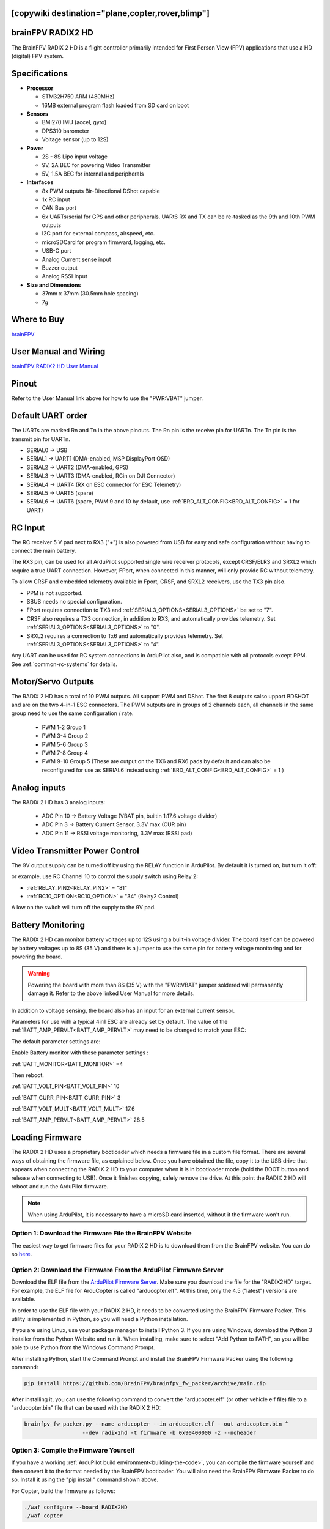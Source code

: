 .. _common-radix2hd:

[copywiki destination="plane,copter,rover,blimp"]
==================
brainFPV RADIX2 HD
==================

.. image:: ../../../images/radix_2_hd.png
    :target: https://www.brainfpv.com/product/radix-2-hd-flight-controller/


The BrainFPV RADIX 2 HD is a flight controller primarily intended for
First Person View (FPV) applications that use a HD (digital) FPV system.

Specifications
==============

-  **Processor**

   -  STM32H750 ARM (480MHz)
   -  16MB external program flash loaded from SD card on boot


-  **Sensors**

   -  BMI270 IMU (accel, gyro)
   -  DPS310 barometer
   -  Voltage sensor (up to 12S)


-  **Power**

   -  2S - 8S Lipo input voltage 
   -  9V, 2A BEC for powering Video Transmitter
   -  5V, 1.5A BEC for internal and peripherals

-  **Interfaces**

   -  8x PWM outputs Bir-Directional DShot capable
   -  1x RC input
   -  CAN Bus port
   -  6x UARTs/serial for GPS and other peripherals. UARt6 RX and TX can be re-tasked as the 9th and 10th PWM outputs
   -  I2C port for external compass, airspeed, etc.
   -  microSDCard for program firmward, logging, etc.
   -  USB-C port
   -  Analog Current sense input
   -  Buzzer output
   -  Analog RSSI Input


-  **Size and Dimensions**

   - 37mm x 37mm (30.5mm hole spacing)
   - 7g

Where to Buy
============

`brainFPV <https://www.brainfpv.com/kb/radix-2-hd/>`__

User Manual and Wiring
======================

`brainFPV RADIX2 HD User Manual <https://www.brainfpv.com/knowledgebase/radix-2-hd-flight-controller-manual/>`__

Pinout
======

.. image:: ../../../images/radix_2_hd_pinout_top.png
    :target: ../_images/radix_2_hd_pinout_top.png

.. image:: ../../../images/radix_2_hd_pinout_bottom.png
    :target: ../_images/radix_2_hd_pinout_bottom.png

Refer to the User Manual link above for how to use the "PWR:VBAT" jumper.

Default UART order
==================

The UARTs are marked Rn and Tn in the above pinouts. The Rn pin is the
receive pin for UARTn. The Tn pin is the transmit pin for UARTn.

- SERIAL0 -> USB
- SERIAL1 -> UART1 (DMA-enabled, MSP DisplayPort OSD)
- SERIAL2 -> UART2 (DMA-enabled, GPS)
- SERIAL3 -> UART3 (DMA-enabled, RCin on DJI Connector)
- SERIAL4 -> UART4 (RX on ESC connector for ESC Telemetry)
- SERIAL5 -> UART5 (spare)
- SERIAL6 -> UART6 (spare, PWM 9 and 10 by default, use :ref:`BRD_ALT_CONFIG<BRD_ALT_CONFIG>` = 1 for UART)

RC Input
========

The RC receiver 5 V pad next to RX3 ("+") is also powered from USB for easy and safe configuration without having to connect the main battery.

The RX3 pin, can be used for all ArduPilot supported single wire receiver protocols, except CRSF/ELRS and SRXL2 which require a true UART connection. However, FPort, when connected in this manner, will only provide RC without telemetry. 

To allow CRSF and embedded telemetry available in Fport, CRSF, and SRXL2 receivers, use the TX3 pin also.

- PPM is not supported.

- SBUS needs no special configuration.

- FPort requires connection to TX3 and :ref:`SERIAL3_OPTIONS<SERIAL3_OPTIONS>` be set to "7".

- CRSF also requires a TX3 connection, in addition to RX3, and automatically provides telemetry. Set :ref:`SERIAL3_OPTIONS<SERIAL3_OPTIONS>` to "0".

- SRXL2 requires a connection to Tx6 and automatically provides telemetry.  Set :ref:`SERIAL3_OPTIONS<SERIAL3_OPTIONS>` to "4".

Any UART can be used for RC system connections in ArduPilot also, and is compatible with all protocols except PPM. See :ref:`common-rc-systems` for details.


Motor/Servo Outputs
===================

The RADIX 2 HD has a total of 10 PWM outputs. All support PWM and DShot. The first 8 outputs salso upport BDSHOT and
are on the two 4-in-1 ESC connectors. The PWM outputs are in groups of 2 channels each,
all channels in the same group need to use the same configuration / rate.

 - PWM 1-2 Group 1
 - PWM 3-4 Group 2
 - PWM 5-6 Group 3
 - PWM 7-8 Group 4
 - PWM 9-10 Group 5 (These are output on the TX6 and RX6 pads by default and can also be reconfigured for use as SERIAL6 instead using :ref:`BRD_ALT_CONFIG<BRD_ALT_CONFIG>` = 1 )

Analog inputs
=============

The RADIX 2 HD has 3 analog inputs:

 - ADC Pin 10 -> Battery Voltage (VBAT pin, builtin 1:17.6 voltage divider)
 - ADC Pin 3  -> Battery Current Sensor, 3.3V max (CUR pin)
 - ADC Pin 11 -> RSSI voltage monitoring, 3.3V max (RSSI pad)

Video Transmitter Power Control
===============================

The 9V output supply can be turned off by using the RELAY function in ArduPilot. By default it is turned on, but turn it off:

or example, use RC Channel 10 to control the supply switch using Relay 2:

- :ref:`RELAY_PIN2<RELAY_PIN2>` = "81"
- :ref:`RC10_OPTION<RC10_OPTION>` = "34" (Relay2 Control)

A low on the switch will turn off the supply to the 9V pad.

Battery Monitoring
==================

The RADIX 2 HD can monitor battery voltages up to 12S using a built-in voltage divider.
The board itself can be powered by battery voltages up to 8S (35 V) and there is a jumper
to use the same pin for battery voltage monitoring and for powering the board.

.. warning:: Powering the board with more than 8S (35 V) with the "PWR:VBAT" jumper soldered will permanently damage it. Refer to the above linked User Manual for more details.

In addition to voltage sensing, the board also has an input for an external current sensor.

Parameters for use with a typical 4in1 ESC are already set by default. The value of the :ref:`BATT_AMP_PERVLT<BATT_AMP_PERVLT>` may need to be changed to match your ESC:

The default parameter settings are:

Enable Battery monitor with these parameter settings :

:ref:`BATT_MONITOR<BATT_MONITOR>` =4

Then reboot.

:ref:`BATT_VOLT_PIN<BATT_VOLT_PIN>` 10

:ref:`BATT_CURR_PIN<BATT_CURR_PIN>` 3

:ref:`BATT_VOLT_MULT<BATT_VOLT_MULT>` 17.6

:ref:`BATT_AMP_PERVLT<BATT_AMP_PERVLT>` 28.5

Loading Firmware
================

The RADIX 2 HD uses a proprietary bootloader which needs a firmware file in a custom file format. There are several ways of obtaining the firmware file, as explained below. Once you have obtained the file, copy it to the USB drive that appears when connecting the RADIX 2 HD to your computer when it is in bootloader mode (hold the BOOT button and release when connecting to USB). Once it finishes copying, safely remove the drive. At this point the RADIX 2 HD will reboot and run the ArduPilot firmware.

.. note:: When using ArduPilot, it is necessary to have a microSD card inserted, without it the firmware won't run.

Option 1: Download the Firmware File the BrainFPV Website
---------------------------------------------------------

The easiest way to get firmware files for your RADIX 2 HD is to download them from the BrainFPV website. You can do so `here <https://www.brainfpv.com/firmware/>`__.

Option 2: Download the Firmware From the ArduPilot Firmware Server
------------------------------------------------------------------

Download the ELF file from the `ArduPilot Firmware Server <https://firmware.ardupilot.org>`__. Make sure you download the file for the "RADIX2HD" target. For example, the ELF file for ArduCopter is called "arducopter.elf". At this time, only the 4.5 ("latest") versions are available.

In order to use the ELF file with your RADIX 2 HD, it needs to be converted using the BrainFPV Firmware Packer. This utility is implemented in Python, so you will need a Python installation.

If you are using Linux, use your package manager to install Python 3. If you are using Windows, download the Python 3 installer from the Python Website and run it. When installing, make sure to select "Add Python to PATH", so you will be able to use Python from the Windows Command Prompt.

After installing Python, start the Command Prompt and install the BrainFPV Firmware Packer using the following command:


.. code::

     pip install https://github.com/BrainFPV/brainfpv_fw_packer/archive/main.zip

After installing it, you can use the following command to convert the "arducopter.elf" (or other vehicle elf file) file to a "arducopter.bin" file that can be used with the RADIX 2 HD:

.. code::

    brainfpv_fw_packer.py --name arducopter --in arducopter.elf --out arducopter.bin ^
                      --dev radix2hd -t firmware -b 0x90400000 -z --noheader

Option 3: Compile the Firmware Yourself
---------------------------------------

If you have a working :ref:`ArduPilot build environment<building-the-code>`, you can compile the firmware yourself and then convert it to the format needed by the BrainFPV bootloader. You will also need the BrainFPV Firmware Packer to do so. Install it using the "pip install" command shown above.

For Copter, build the firmware as follows:

.. code::

     ./waf configure --board RADIX2HD
     ./waf copter

other vehicles can be built, but the RADIX2HD is targeted primarily for copter applications. Then use the firmware packer script to create the firmware file that can be used with the BrainFPV bootloader:

.. code::

    ./libraries/AP_HAL_ChibiOS/hwdef/RADIX2HD/pack_firmware.sh copter

To use it, copy the resulting arducopter_{VERSION}_brainfpv.bin to the USB drive that appears when the RADIX 2 HD is in bootloader mode.


